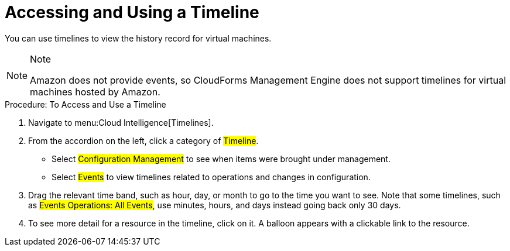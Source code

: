 [[_to_access_and_use_a_timeline]]
= Accessing and Using a Timeline

You can use timelines to view the history record for virtual machines.
 

.Note
[NOTE]
====
Amazon does not provide events, so CloudForms Management Engine does not support timelines for virtual machines hosted by Amazon. 
====	

.Procedure: To Access and Use a Timeline
. Navigate to menu:Cloud Intelligence[Timelines]. 
. From the accordion on the left, click a category of #Timeline#. 
+
* Select #Configuration Management# to see when items were brought under management. 
* Select #Events# to view timelines related to operations and changes in configuration. 

. Drag the relevant time band, such as hour, day, or month to go to the time you want to see.
  Note that some timelines, such as #Events Operations: All Events#, use minutes, hours, and days instead going back only 30 days. 
. To see more detail for a resource in the timeline, click on it.
  A balloon appears with a clickable link to the resource. 